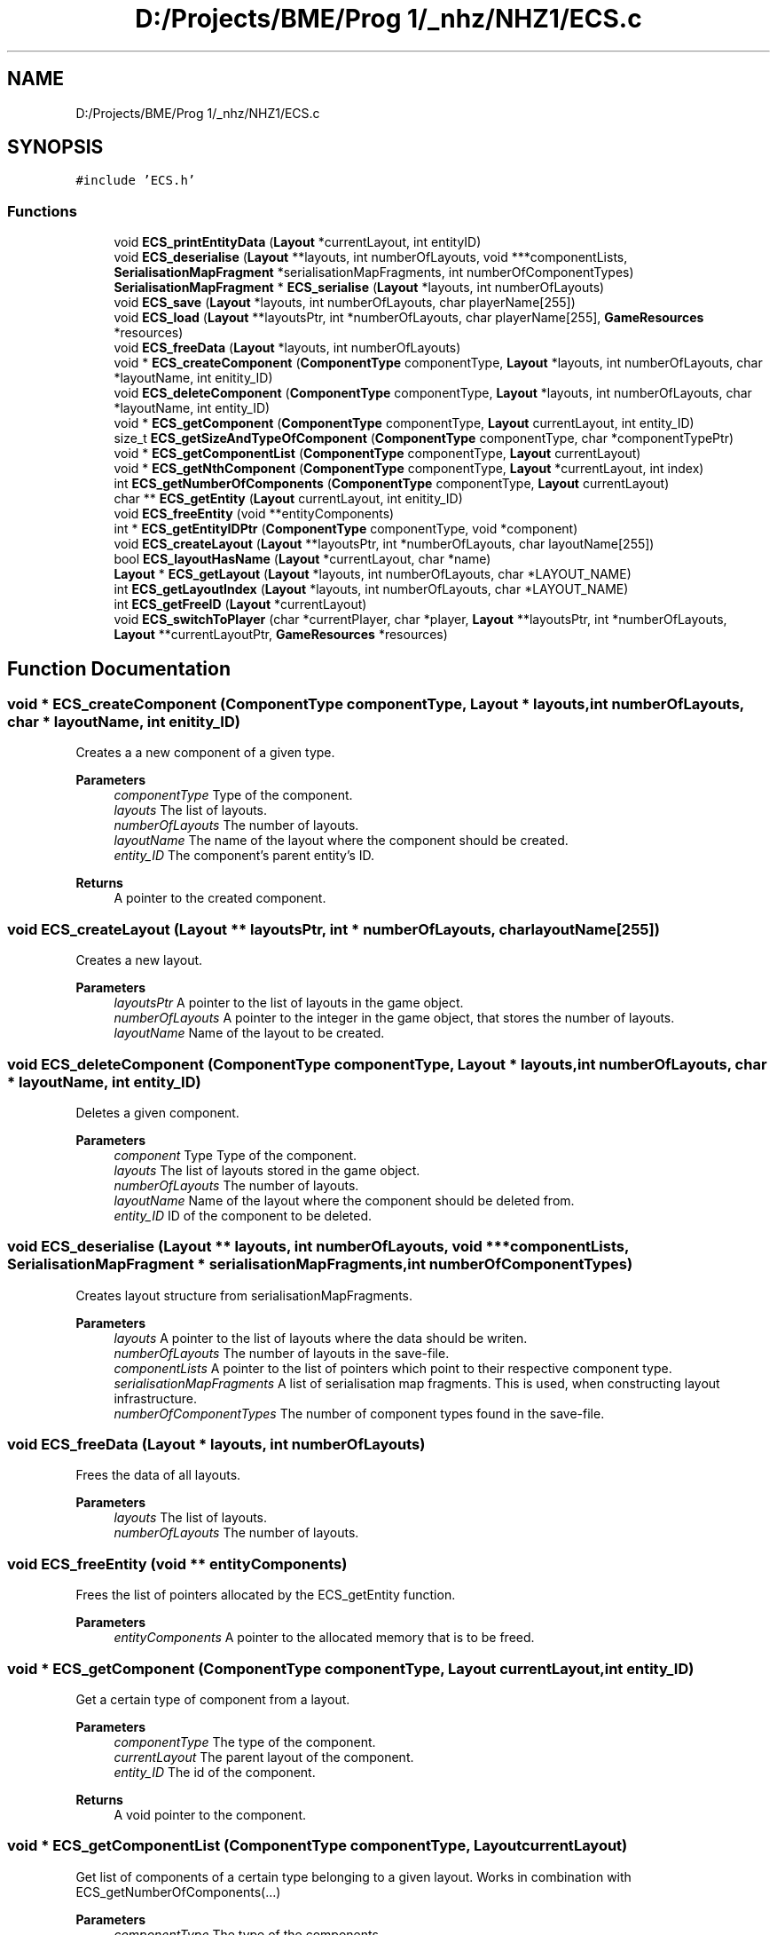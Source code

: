 .TH "D:/Projects/BME/Prog 1/_nhz/NHZ1/ECS.c" 3 "Sat Nov 27 2021" "Version 1.02" "Prog1_nhz" \" -*- nroff -*-
.ad l
.nh
.SH NAME
D:/Projects/BME/Prog 1/_nhz/NHZ1/ECS.c
.SH SYNOPSIS
.br
.PP
\fC#include 'ECS\&.h'\fP
.br

.SS "Functions"

.in +1c
.ti -1c
.RI "void \fBECS_printEntityData\fP (\fBLayout\fP *currentLayout, int entityID)"
.br
.ti -1c
.RI "void \fBECS_deserialise\fP (\fBLayout\fP **layouts, int numberOfLayouts, void ***componentLists, \fBSerialisationMapFragment\fP *serialisationMapFragments, int numberOfComponentTypes)"
.br
.ti -1c
.RI "\fBSerialisationMapFragment\fP * \fBECS_serialise\fP (\fBLayout\fP *layouts, int numberOfLayouts)"
.br
.ti -1c
.RI "void \fBECS_save\fP (\fBLayout\fP *layouts, int numberOfLayouts, char playerName[255])"
.br
.ti -1c
.RI "void \fBECS_load\fP (\fBLayout\fP **layoutsPtr, int *numberOfLayouts, char playerName[255], \fBGameResources\fP *resources)"
.br
.ti -1c
.RI "void \fBECS_freeData\fP (\fBLayout\fP *layouts, int numberOfLayouts)"
.br
.ti -1c
.RI "void * \fBECS_createComponent\fP (\fBComponentType\fP componentType, \fBLayout\fP *layouts, int numberOfLayouts, char *layoutName, int enitity_ID)"
.br
.ti -1c
.RI "void \fBECS_deleteComponent\fP (\fBComponentType\fP componentType, \fBLayout\fP *layouts, int numberOfLayouts, char *layoutName, int entity_ID)"
.br
.ti -1c
.RI "void * \fBECS_getComponent\fP (\fBComponentType\fP componentType, \fBLayout\fP currentLayout, int entity_ID)"
.br
.ti -1c
.RI "size_t \fBECS_getSizeAndTypeOfComponent\fP (\fBComponentType\fP componentType, char *componentTypePtr)"
.br
.ti -1c
.RI "void * \fBECS_getComponentList\fP (\fBComponentType\fP componentType, \fBLayout\fP currentLayout)"
.br
.ti -1c
.RI "void * \fBECS_getNthComponent\fP (\fBComponentType\fP componentType, \fBLayout\fP *currentLayout, int index)"
.br
.ti -1c
.RI "int \fBECS_getNumberOfComponents\fP (\fBComponentType\fP componentType, \fBLayout\fP currentLayout)"
.br
.ti -1c
.RI "char ** \fBECS_getEntity\fP (\fBLayout\fP currentLayout, int enitity_ID)"
.br
.ti -1c
.RI "void \fBECS_freeEntity\fP (void **entityComponents)"
.br
.ti -1c
.RI "int * \fBECS_getEntityIDPtr\fP (\fBComponentType\fP componentType, void *component)"
.br
.ti -1c
.RI "void \fBECS_createLayout\fP (\fBLayout\fP **layoutsPtr, int *numberOfLayouts, char layoutName[255])"
.br
.ti -1c
.RI "bool \fBECS_layoutHasName\fP (\fBLayout\fP *currentLayout, char *name)"
.br
.ti -1c
.RI "\fBLayout\fP * \fBECS_getLayout\fP (\fBLayout\fP *layouts, int numberOfLayouts, char *LAYOUT_NAME)"
.br
.ti -1c
.RI "int \fBECS_getLayoutIndex\fP (\fBLayout\fP *layouts, int numberOfLayouts, char *LAYOUT_NAME)"
.br
.ti -1c
.RI "int \fBECS_getFreeID\fP (\fBLayout\fP *currentLayout)"
.br
.ti -1c
.RI "void \fBECS_switchToPlayer\fP (char *currentPlayer, char *player, \fBLayout\fP **layoutsPtr, int *numberOfLayouts, \fBLayout\fP **currentLayoutPtr, \fBGameResources\fP *resources)"
.br
.in -1c
.SH "Function Documentation"
.PP 
.SS "void * ECS_createComponent (\fBComponentType\fP componentType, \fBLayout\fP * layouts, int numberOfLayouts, char * layoutName, int enitity_ID)"
Creates a a new component of a given type\&. 
.PP
\fBParameters\fP
.RS 4
\fIcomponentType\fP Type of the component\&. 
.br
\fIlayouts\fP The list of layouts\&. 
.br
\fInumberOfLayouts\fP The number of layouts\&. 
.br
\fIlayoutName\fP The name of the layout where the component should be created\&. 
.br
\fIentity_ID\fP The component's parent entity's ID\&. 
.RE
.PP
\fBReturns\fP
.RS 4
A pointer to the created component\&. 
.RE
.PP

.SS "void ECS_createLayout (\fBLayout\fP ** layoutsPtr, int * numberOfLayouts, char layoutName[255])"
Creates a new layout\&. 
.PP
\fBParameters\fP
.RS 4
\fIlayoutsPtr\fP A pointer to the list of layouts in the game object\&. 
.br
\fInumberOfLayouts\fP A pointer to the integer in the game object, that stores the number of layouts\&. 
.br
\fIlayoutName\fP Name of the layout to be created\&. 
.RE
.PP

.SS "void ECS_deleteComponent (\fBComponentType\fP componentType, \fBLayout\fP * layouts, int numberOfLayouts, char * layoutName, int entity_ID)"
Deletes a given component\&. 
.PP
\fBParameters\fP
.RS 4
\fIcomponent\fP Type Type of the component\&. 
.br
\fIlayouts\fP The list of layouts stored in the game object\&. 
.br
\fInumberOfLayouts\fP The number of layouts\&. 
.br
\fIlayoutName\fP Name of the layout where the component should be deleted from\&. 
.br
\fIentity_ID\fP ID of the component to be deleted\&. 
.RE
.PP

.SS "void ECS_deserialise (\fBLayout\fP ** layouts, int numberOfLayouts, void *** componentLists, \fBSerialisationMapFragment\fP * serialisationMapFragments, int numberOfComponentTypes)"
Creates layout structure from serialisationMapFragments\&. 
.PP
\fBParameters\fP
.RS 4
\fIlayouts\fP A pointer to the list of layouts where the data should be writen\&. 
.br
\fInumberOfLayouts\fP The number of layouts in the save-file\&. 
.br
\fIcomponentLists\fP A pointer to the list of pointers which point to their respective component type\&. 
.br
\fIserialisationMapFragments\fP A list of serialisation map fragments\&. This is used, when constructing layout infrastructure\&. 
.br
\fInumberOfComponentTypes\fP The number of component types found in the save-file\&. 
.RE
.PP

.SS "void ECS_freeData (\fBLayout\fP * layouts, int numberOfLayouts)"
Frees the data of all layouts\&. 
.PP
\fBParameters\fP
.RS 4
\fIlayouts\fP The list of layouts\&. 
.br
\fInumberOfLayouts\fP The number of layouts\&. 
.RE
.PP

.SS "void ECS_freeEntity (void ** entityComponents)"
Frees the list of pointers allocated by the ECS_getEntity function\&. 
.PP
\fBParameters\fP
.RS 4
\fIentityComponents\fP A pointer to the allocated memory that is to be freed\&. 
.RE
.PP

.SS "void * ECS_getComponent (\fBComponentType\fP componentType, \fBLayout\fP currentLayout, int entity_ID)"
Get a certain type of component from a layout\&. 
.PP
\fBParameters\fP
.RS 4
\fIcomponentType\fP The type of the component\&. 
.br
\fIcurrentLayout\fP The parent layout of the component\&. 
.br
\fIentity_ID\fP The id of the component\&. 
.RE
.PP
\fBReturns\fP
.RS 4
A void pointer to the component\&. 
.RE
.PP

.SS "void * ECS_getComponentList (\fBComponentType\fP componentType, \fBLayout\fP currentLayout)"
Get list of components of a certain type belonging to a given layout\&. Works in combination with ECS_getNumberOfComponents(\&.\&.\&.) 
.PP
\fBParameters\fP
.RS 4
\fIcomponentType\fP The type of the components\&. 
.br
\fIcurrentLayout\fP The layout to which the components should belong to\&. 
.RE
.PP
\fBReturns\fP
.RS 4
A void pointer to the beginning of the components belonging to the layout\&. 
.RE
.PP

.SS "char ** ECS_getEntity (\fBLayout\fP currentLayout, int enitity_ID)"
Returns a list of components which belonge to an entity with a given ID\&. 
.PP
\fBParameters\fP
.RS 4
\fIcurrentLayout\fP The layout where we want to collect the component data from\&. 
.br
\fIentity_ID\fP ID of the entity which we are looking for\&. 
.RE
.PP
\fBReturns\fP
.RS 4
A dynamic list of pointers\&. Each of these pointers point to a diferent type of component\&. 
.RE
.PP

.SS "int * ECS_getEntityIDPtr (\fBComponentType\fP componentType, void * component)"
Returns a pointer to a component's ID\&. 
.PP
\fBParameters\fP
.RS 4
\fIcomponentType\fP Type of the component\&. 
.br
\fIcomponent\fP A pointer to the component\&. 
.RE
.PP
\fBReturns\fP
.RS 4
A pointer to the component's ID\&. 
.RE
.PP

.SS "int ECS_getFreeID (\fBLayout\fP * currentLayout)"
Returns the first unused ID in a given layout\&. 
.PP
\fBParameters\fP
.RS 4
\fIcurrentLayout\fP The layout where we are looking for the free ID\&. 
.RE
.PP
\fBReturns\fP
.RS 4
The first unused ID\&. 
.RE
.PP

.SS "\fBLayout\fP * ECS_getLayout (\fBLayout\fP * layouts, int numberOfLayouts, char * LAYOUT_NAME)"
Returns a pointer to a layout with a given name\&. 
.PP
\fBParameters\fP
.RS 4
\fIlayouts\fP The list of layouts\&. 
.br
\fInumberOfLayouts\fP The number of layouts\&. 
.br
\fILAYOUT_NAME\fP The name of the layout we are looking for\&. 
.RE
.PP
\fBReturns\fP
.RS 4
A pointer to the layout\&. 
.RE
.PP

.SS "int ECS_getLayoutIndex (\fBLayout\fP * layouts, int numberOfLayouts, char * LAYOUT_NAME)"
Returns the index of the layout whith a given name\&. 
.PP
\fBParameters\fP
.RS 4
\fIlayouts\fP The list of layouts\&. 
.br
\fInumberOfLayouts\fP The number of layouts\&. 
.br
\fILAYOUT_NAME\fP The name of the layout we are looking for\&. 
.RE
.PP
\fBReturns\fP
.RS 4
The index\&. 
.RE
.PP

.SS "void * ECS_getNthComponent (\fBComponentType\fP componentType, \fBLayout\fP * currentLayout, int index)"
Return the nth element of a given type in the current layout\&. 
.PP
\fBParameters\fP
.RS 4
\fIcomponentType\fP The type of the components\&. 
.br
\fIcurrentLayout\fP The layout where we want to get the component from\&. 
.br
\fIindex\fP The index of the component in the list\&. 
.RE
.PP
\fBReturns\fP
.RS 4
A pointer to the component\&. 
.RE
.PP

.SS "int ECS_getNumberOfComponents (\fBComponentType\fP componentType, \fBLayout\fP currentLayout)"
Returns the number of a given component type in a given layout\&. 
.PP
\fBParameters\fP
.RS 4
\fIcomponentType\fP The type of the components\&. 
.br
\fIcurrentLayout\fP The layout where we want to get the component from\&. 
.RE
.PP
\fBReturns\fP
.RS 4
The number of components on the layout\&. 
.RE
.PP

.SS "size_t ECS_getSizeAndTypeOfComponent (\fBComponentType\fP componentType, char * componentTypePtr)"
Returns the size and name of a given component type\&. 
.PP
\fBParameters\fP
.RS 4
\fIcomponentType\fP Type of component which's data should be recieved\&. 
.br
\fIcomponentTypePtr\fP a pointer to a string where the component type should be stored\&. 
.RE
.PP
\fBReturns\fP
.RS 4
size of the given component 
.RE
.PP

.SS "bool ECS_layoutHasName (\fBLayout\fP * currentLayout, char * name)"
Checks whether a given layout's name matches a given string\&. 
.PP
\fBParameters\fP
.RS 4
\fIcurrentLayout\fP A pointer to the layout\&. 
.br
\fIname\fP The string which the layout's name should be compared with\&. 
.RE
.PP
\fBReturns\fP
.RS 4
Logic true if the strings match, false if they don't\&. 
.RE
.PP

.SS "void ECS_load (\fBLayout\fP ** layoutsPtr, int * numberOfLayouts, char playerName[255], \fBGameResources\fP * resources)"
Load game data from file\&. 
.PP
\fBParameters\fP
.RS 4
\fIlayoutsPtr\fP A pointer to the layouts list in the game object\&. This is where the layouts will be constructed from the instructions stored in the save file\&. 
.br
\fIcomponentListsPtr\fP A pointer the the component lists in the game object\&. This is where the components will be loaded to from save file\&. 
.br
\fIpath\fP The path of the file\&. (Relative\&. eg\&.: '\&./saves/original\&.data') 
.br
\fIresources\fP The resources which should be used when constructing components\&. (Eg\&.: tilemaps, fonts) 
.RE
.PP

.SS "void ECS_printEntityData (\fBLayout\fP * currentLayout, int entityID)"

.SS "void ECS_save (\fBLayout\fP * layouts, int numberOfLayouts, char playerName[255])"
Saves the game data a file at a specified path\&. 
.PP
\fBParameters\fP
.RS 4
\fIlayouts\fP List of layouts\&. 
.br
\fInumberOfLayouts\fP The number of layouts in the game object\&. 
.br
\fIplayerName\fP The name of the current player\&. This will be the save-file's name (\&./saves/<playerName>\&.data) 
.RE
.PP

.SS "\fBSerialisationMapFragment\fP * ECS_serialise (\fBLayout\fP * layouts, int numberOfLayouts)"
Creates serialisation map fragments of the layouts\&. (More precise explanation in the prog1_nzh_devdocs) 
.PP
\fBParameters\fP
.RS 4
\fIlayouts\fP list of layouts from which the serialisationMapFragments should be constructed\&. 
.br
\fInumberOfLayouts\fP number of layouts\&. 
.RE
.PP
\fBReturns\fP
.RS 4
a list of SerialisationMapFragments\&. 
.RE
.PP

.SS "void ECS_switchToPlayer (char * currentPlayer, char * player, \fBLayout\fP ** layoutsPtr, int * numberOfLayouts, \fBLayout\fP ** currentLayoutPtr, \fBGameResources\fP * resources)"
Saves game and loads another player's game\&. 
.SH "Author"
.PP 
Generated automatically by Doxygen for Prog1_nhz from the source code\&.
